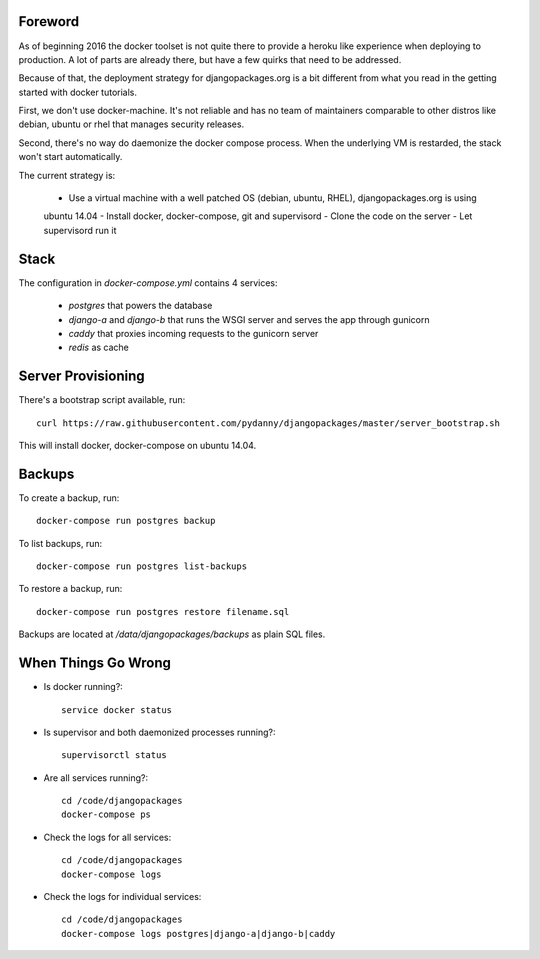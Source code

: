 Foreword
========

As of beginning 2016 the docker toolset is not quite there to provide a heroku like experience
when deploying to production. A lot of parts are already there, but have a few quirks that need
to be addressed.

Because of that, the deployment strategy for djangopackages.org is a bit different from what you
read in the getting started with docker tutorials.

First, we don't use docker-machine. It's not reliable and has no team of maintainers comparable
to other distros like debian, ubuntu or rhel that manages security releases.

Second, there's no way do daemonize the docker compose process. When the underlying VM is
restarded, the stack won't start automatically.

The current strategy is:

 - Use a virtual machine with a well patched OS (debian, ubuntu, RHEL), djangopackages.org is using
 ubuntu 14.04
 - Install docker, docker-compose, git and supervisord
 - Clone the code on the server
 - Let supervisord run it

Stack
=====

The configuration in `docker-compose.yml` contains 4 services:

 - `postgres` that powers the database
 - `django-a` and `django-b` that runs the WSGI server and serves the app through gunicorn
 - `caddy` that proxies incoming requests to the gunicorn server
 - `redis` as cache

Server Provisioning
===================

There's a bootstrap script available, run::

    curl https://raw.githubusercontent.com/pydanny/djangopackages/master/server_bootstrap.sh

This will install docker, docker-compose on ubuntu 14.04.

Backups
=======

To create a backup, run::

    docker-compose run postgres backup


To list backups, run::

    docker-compose run postgres list-backups


To restore a backup, run::

    docker-compose run postgres restore filename.sql


Backups are located at `/data/djangopackages/backups` as plain SQL files.

When Things Go Wrong
====================

- Is docker running?::

    service docker status


- Is supervisor and both daemonized processes running?::

    supervisorctl status

- Are all services running?::

    cd /code/djangopackages
    docker-compose ps

- Check the logs for all services::

    cd /code/djangopackages
    docker-compose logs

- Check the logs for individual services::

    cd /code/djangopackages
    docker-compose logs postgres|django-a|django-b|caddy
